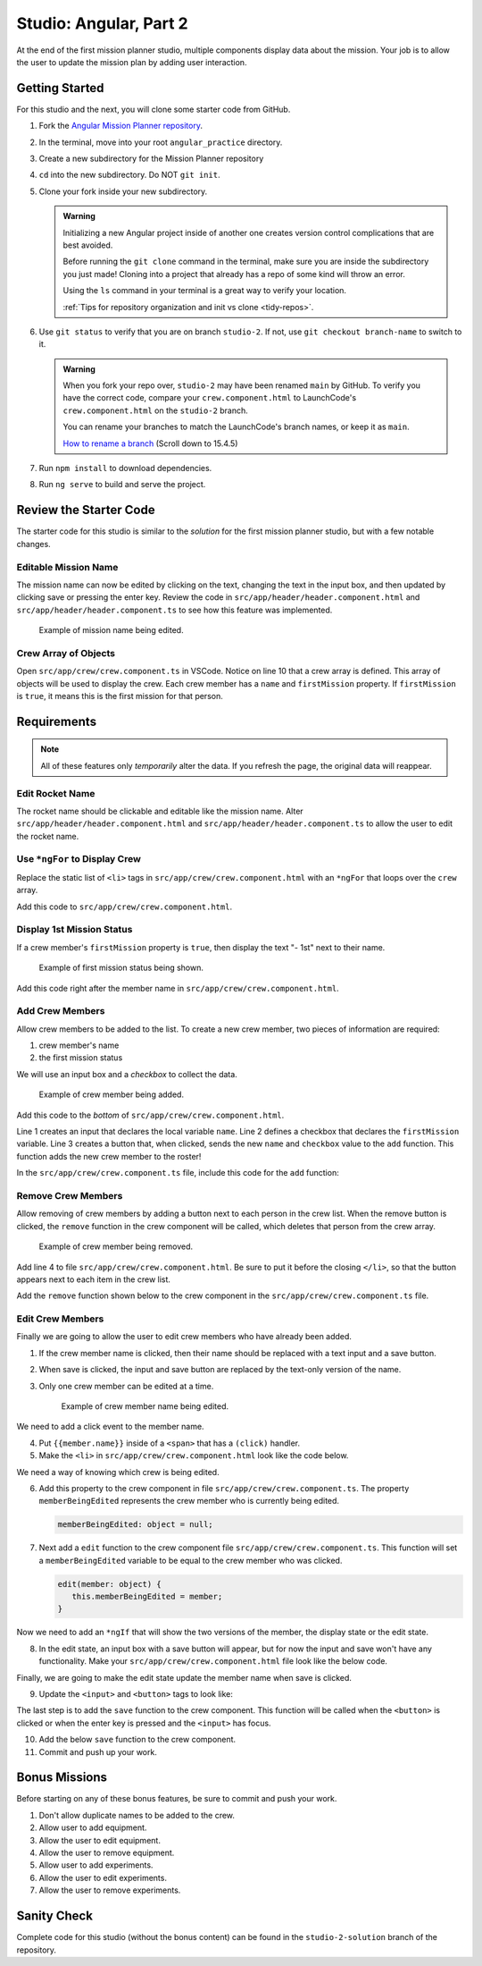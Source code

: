 Studio: Angular, Part 2
=======================

At the end of the first mission planner studio, multiple components display
data about the mission. Your job is to allow the user to update the mission
plan by adding user interaction.


Getting Started
---------------

For this studio and the next, you will clone some starter code from GitHub.

#. Fork the `Angular Mission Planner repository <https://github.com/LaunchCodeEducation/angular-lc101-mission-planner>`__.
#. In the terminal, move into your root ``angular_practice`` directory.  
#. Create a new subdirectory for the Mission Planner repository 
#. ``cd`` into the new subdirectory.  Do NOT ``git init``.
#. Clone your fork inside your new subdirectory.

   .. admonition:: Warning

      Initializing a new Angular project inside of another one creates version
      control complications that are best avoided.

      Before running the ``git clone`` command in the terminal, make sure you
      are inside the subdirectory you just made!  Cloning into a project that already has a 
      repo of some kind will throw an error.

      Using the ``ls`` command in your terminal is a great way to verify your location.

      :ref:`Tips for repository organization and init vs clone <tidy-repos>`. 

#. Use ``git status`` to verify that you are on branch ``studio-2``. If not, use ``git checkout branch-name`` to switch to it.

   .. admonition:: Warning

      When you fork your repo over, ``studio-2`` may have been renamed ``main`` by GitHub.  
      To verify you have the correct code, compare your ``crew.component.html`` 
      to LaunchCode's ``crew.component.html`` on the ``studio-2`` branch.

      You can rename your branches to match the LaunchCode's branch names, or keep it as ``main``.

      `How to rename a branch <https://education.launchcode.org/intro-to-programming-csharp/chapters/git/branches.html>`_ (Scroll down to 15.4.5)

#. Run ``npm install`` to download dependencies.
#. Run ``ng serve`` to build and serve the project.

Review the Starter Code
-----------------------

The starter code for this studio is similar to the *solution* for the first
mission planner studio, but with a few notable changes.

Editable Mission Name
^^^^^^^^^^^^^^^^^^^^^

The mission name can now be edited by clicking on the text, changing the text
in the input box, and then updated by clicking save or pressing the enter key.
Review the code in ``src/app/header/header.component.html`` and
``src/app/header/header.component.ts`` to see how this feature was implemented.

.. figure:: figures/edit-mission-name.gif
       :alt: Animated gif of mission name being clicked, edited, and then saved.

       Example of mission name being edited.

Crew Array of Objects
^^^^^^^^^^^^^^^^^^^^^

Open ``src/app/crew/crew.component.ts`` in VSCode. Notice on line 10 that a
crew array is defined. This array of objects will be used to display the crew.
Each crew member has a ``name`` and ``firstMission`` property. If
``firstMission`` is ``true``, it means this is the first mission for that
person.

.. sourcecode:: TypeScript
   :linenos:

   import { Component, OnInit } from '@angular/core';

   @Component({
      selector: 'app-crew',
      templateUrl: './crew.component.html',
      styleUrls: ['./crew.component.css']
   })
   export class CrewComponent implements OnInit {

      crew: object[] = [
         {name: "Eileen Collins", firstMission: false},
         {name: "Mae Jemison", firstMission: false},
         {name: "Ellen Ochoa", firstMission: true}
      ];

      constructor() { }

      ngOnInit() {
      }

   }


Requirements
------------

.. note::  All of these features only *temporarily* alter the data. If you refresh the page, the original data will reappear.

Edit Rocket Name
^^^^^^^^^^^^^^^^
The rocket name should be clickable and editable like the mission name. Alter
``src/app/header/header.component.html`` and
``src/app/header/header.component.ts`` to allow the user to edit the rocket
name.

Use ``*ngFor`` to Display Crew
^^^^^^^^^^^^^^^^^^^^^^^^^^^^^^

Replace the static list of ``<li>`` tags in
``src/app/crew/crew.component.html`` with an ``*ngFor`` that loops over the
``crew`` array.

Add this code to ``src/app/crew/crew.component.html``.

.. sourcecode:: html+ng2
   :linenos:

   <li *ngFor="let member of crew">{{member.name}}</li>

Display 1st Mission Status
^^^^^^^^^^^^^^^^^^^^^^^^^^

If a crew member's ``firstMission`` property is ``true``, then display the text
"- 1st" next to their name.

.. figure:: figures/first-mission-example.png
       :alt: Example of first mission status appearing next to crew member name.

       Example of first mission status being shown.

Add this code right after the member name in
``src/app/crew/crew.component.html``.

.. sourcecode:: html+ng2
   :linenos:

   <span *ngIf="member.firstMission">- 1st</span>


Add Crew Members
^^^^^^^^^^^^^^^^

Allow crew members to be added to the list. To create a new crew member, two
pieces of information are required:

#. crew member's name
#. the first mission status

We will use an input box and a *checkbox* to collect the data.

.. figure:: figures/add-crew.gif
       :alt: Animated gif of crew member being added to list after add button is clicked.

       Example of crew member being added.

Add this code to the *bottom* of ``src/app/crew/crew.component.html``.

.. sourcecode:: html+ng2
   :linenos:

   <input #name type="text"/>
   <label>First mission<input #firstMission type="checkbox"/></label>
   <button (click)="add(name.value, firstMission.checked)">Add</button>

Line 1 creates an input that declares the local variable ``name``. Line 2
defines a checkbox that declares the ``firstMission`` variable. Line 3 creates
a button that, when clicked, sends the new ``name`` and ``checkbox`` value to
the ``add`` function. This function adds the new crew member to the roster!

In the ``src/app/crew/crew.component.ts`` file, include this code for the
``add`` function:

.. sourcecode:: TypeScript
   :linenos:

   add(memberName: string, isFirst: boolean) {
     this.crew.push({name: memberName, firstMission: isFirst});
   }

Remove Crew Members
^^^^^^^^^^^^^^^^^^^

Allow removing of crew members by adding a button next to each person in the
crew list. When the remove button is clicked, the ``remove`` function in the
crew component will be called, which deletes that person from the crew array.

.. figure:: figures/remove-crew.gif
       :alt: Animated gif of crew member disappearing from the list after the remove button for that item is clicked.

       Example of crew member being removed.

Add line 4 to file ``src/app/crew/crew.component.html``. Be sure to put it
before the closing ``</li>``, so that the button appears next to each item in
the crew list.

.. sourcecode:: html+ng2
   :linenos:

   <li *ngFor="let member of crew">
      {{member.name}}
      <span *ngIf="member.firstMission">- 1st</span>
      <button (click)="remove(member)">remove</button>
   </li>

Add the ``remove`` function shown below to the crew component in the
``src/app/crew/crew.component.ts`` file.

.. sourcecode:: TypeScript
   :linenos:

   remove(member: object) {
     let index = this.crew.indexOf(member);
     this.crew.splice(index, 1);
   }

Edit Crew Members
^^^^^^^^^^^^^^^^^

Finally we are going to allow the user to edit crew members who have already
been added.

#. If the crew member name is clicked, then their name should be replaced with
   a text input and a save button.
#. When save is clicked, the input and save button are replaced by the
   text-only version of the name.
#. Only one crew member can be edited at a time.

   .. figure:: figures/edit-crew-name.gif
      :alt: Animated gif of crew member name being clicked, edited, and then saved.

      Example of crew member name being edited.

We need to add a click event to the member name.

4. Put ``{{member.name}}`` inside of a ``<span>`` that has a ``(click)``
   handler.
#. Make the ``<li>`` in ``src/app/crew/crew.component.html`` look like the
   code below.

   .. sourcecode:: html+ng2
      :linenos:

      <li *ngFor="let member of crew">
         <span (click)="edit(member)" class="editable-text">{{member.name}}</span>
         <span *ngIf="member.firstMission">- 1st</span>
         <button (click)="remove(member)">remove</button>
      </li>

We need a way of knowing which crew is being edited.

6. Add this property to the crew component in file
   ``src/app/crew/crew.component.ts``. The property ``memberBeingEdited``
   represents the crew member who is currently being edited.

   .. sourcecode:: TypeScript

      memberBeingEdited: object = null;

7. Next add a ``edit`` function to the crew component file
   ``src/app/crew/crew.component.ts``. This function will set a
   ``memberBeingEdited`` variable to be equal to the crew member who was
   clicked.

   .. sourcecode:: TypeScript

      edit(member: object) {
         this.memberBeingEdited = member;
      }

Now we need to add an ``*ngIf`` that will show the two versions of the member,
the display state or the edit state.

8. In the edit state, an input box with a save button will appear, but for now
   the input and save won't have any functionality. Make your
   ``src/app/crew/crew.component.html`` file look like the below code.

   .. sourcecode:: html+ng2
      :linenos:

      <h3>Crew</h3>
      <ul>
         <li *ngFor="let member of crew">

            <span *ngIf="memberBeingEdited !== member; else elseBlock">
               <!-- display state of member -->
               <span (click)="edit(member)" class="editable-text">{{member.name}}</span>
               <span *ngIf="member.firstMission">
                  - 1st
               </span>
               <button (click)="remove(member)">remove</button>
            </span>

            <ng-template #elseBlock>
               <!-- edit state of member -->
               <input />
               <button>save</button>
            </ng-template>

         </li>
      </ul>
      <input #name type="text"/>
      <label>First mission<input #firstMission type="checkbox"/></label>
      <button (click)="add(name.value, firstMission.checked)">Add</button>

Finally, we are going to make the edit state update the member name when save
is clicked.

9. Update the ``<input>`` and ``<button>`` tags to look like:

   .. sourcecode:: html+ng2
      :linenos:

      <ng-template #elseBlock>
         <!-- edit state of member -->
         <input #updatedName (keyup.enter)="save(updatedName.value, member)" value="{{member.name}}"/>
         <button (click)="save(updatedName.value, member)">save</button>
      </ng-template>

The last step is to add the ``save`` function to the crew component. This
function will be called when the ``<button>`` is clicked or when the enter key
is pressed and the ``<input>`` has focus.

10. Add the below ``save`` function to the crew component.

    .. sourcecode:: TypeScript
       :linenos:

       save(name: string, member: object) {
       member['name'] = name;
       this.memberBeingEdited = null;
       }

11. Commit and push up your work. 

Bonus Missions
---------------

Before starting on any of these bonus features, be sure to commit and push your
work.

#. Don't allow duplicate names to be added to the crew.
#. Allow user to add equipment.
#. Allow the user to edit equipment.
#. Allow the user to remove equipment.
#. Allow user to add experiments.
#. Allow the user to edit experiments.
#. Allow the user to remove experiments.

Sanity Check
-------------

Complete code for this studio (without the bonus content) can be found in the
``studio-2-solution`` branch of the repository.
